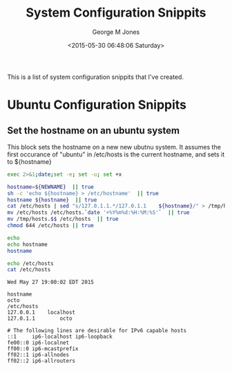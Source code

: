 #+TITLE: System Configuration Snippits
#+DATE: <2015-05-30 06:48:06 Saturday>
#+AUTHOR: George M Jones
#+EMAIL: gmj@pobox.com

This is a list of system configuration snippits that I've created.

* Ubuntu Configuration Snippits
** Set the hostname on an ubuntu system

   This block sets the hostname on a new new ubutnu system.
   It assumes the first occurance of "ubuntu" in /etc/hosts is the
   current hostname, and sets it to ${hostname}

   #+begin_src sh  :results output :exports both :var NEWNAME="octo" :dir /sudo:: 
   exec 2>&1;date;set -e; set -u; set +x

   hostname=${NEWNAME}  || true
   sh -c 'echo ${hostname} > /etc/hostname'  || true
   hostname ${hostname}  || true
   cat /etc/hosts | sed "s/127.0.1.1.*/127.0.1.1	${hostname}/" > /tmp/hosts.$$  || true
   mv /etc/hosts /etc/hosts.`date '+%Y%m%d:%H:%M:%S'`  || true
   mv /tmp/hosts.$$ /etc/hosts  || true
   chmod 644 /etc/hosts || true

   echo
   echo hostname
   hostname

   echo /etc/hosts
   cat /etc/hosts
  
   #+end_src

   #+RESULTS:
   #+begin_example
   Wed May 27 19:00:02 EDT 2015

   hostname
   octo
   /etc/hosts
   127.0.0.1	localhost
   127.0.1.1        octo

   # The following lines are desirable for IPv6 capable hosts
   ::1     ip6-localhost ip6-loopback
   fe00::0 ip6-localnet
   ff00::0 ip6-mcastprefix
   ff02::1 ip6-allnodes
   ff02::2 ip6-allrouters
#+end_example

